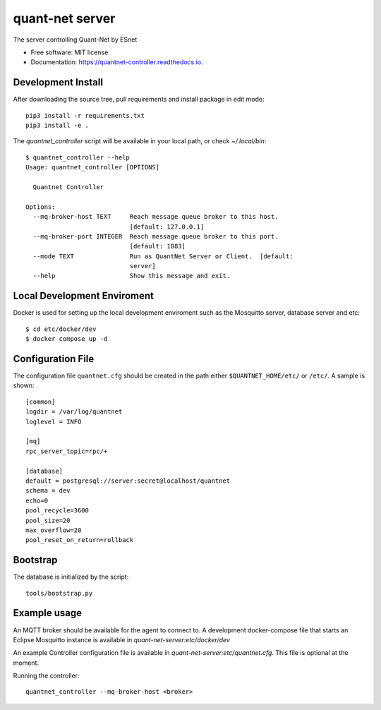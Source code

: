 ===================
quant-net server
===================


.. image:: https://img.shields.io/pypi/v/quantnet_controller.svg
        :target: https://pypi.python.org/pypi/quantnet_controller

.. image:: https://img.shields.io/travis/lzhang9/quantnet_controller.svg
        :target: https://travis-ci.com/lzhang9/quantnet_controller

.. image:: https://readthedocs.org/projects/quantnet-controller/badge/?version=latest
        :target: https://quantnet-controller.readthedocs.io/en/latest/?version=latest
        :alt: Documentation Status




The server controlling Quant-Net by ESnet


* Free software: MIT license
* Documentation: https://quantnet-controller.readthedocs.io.

Development Install
-------------------

After downloading the source tree, pull requirements and install package in edit mode::

  pip3 install -r requirements.txt
  pip3 install -e .

The `quantnet_controller` script will be available in your local path, or check `~/.local/bin`::

 $ quantnet_controller --help
 Usage: quantnet_controller [OPTIONS]

   Quantnet Controller

 Options:
   --mq-broker-host TEXT     Reach message queue broker to this host.
                             [default: 127.0.0.1]
   --mq-broker-port INTEGER  Reach message queue broker to this port.
                             [default: 1883]
   --mode TEXT               Run as QuantNet Server or Client.  [default:
                             server]
   --help                    Show this message and exit.


Local Development Enviroment
-----------------------------

Docker is used for setting up the local development enviroment such as the Mosquitto server, database server and etc::

    $ cd etc/docker/dev
    $ docker compose up -d

Configuration File
------------------

The configuration file ``quantnet.cfg`` should be created in the path either ``$QUANTNET_HOME/etc/`` or ``/etc/``. A sample is shown::


    [common]
    logdir = /var/log/quantnet
    loglevel = INFO

    [mq]
    rpc_server_topic=rpc/+

    [database]
    default = postgresql://server:secret@localhost/quantnet
    schema = dev
    echo=0
    pool_recycle=3600
    pool_size=20
    max_overflow=20
    pool_reset_on_return=rollback

Bootstrap
---------
The database is initialized by the script::

    tools/bootstrap.py
    
    
Example usage
-------------
An MQTT broker should be available for the agent to connect to. A development docker-compose file that starts an Eclipse Mosquitto instance is available in `quant-net-server:etc/docker/dev`

An example Controller configuration file is available in `quant-net-server:etc/quantnet.cfg`.  This file is optional at the moment.

Running the controller::

 quantnet_controller --mq-broker-host <broker>

